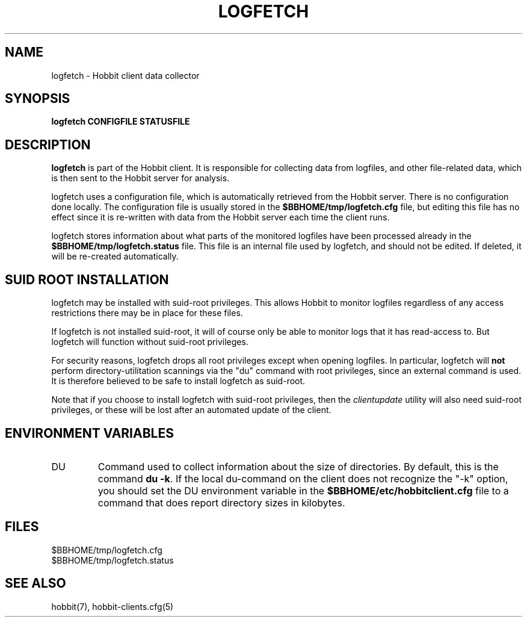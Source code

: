 .TH LOGFETCH 1 "Version 4.2-beta-20060601: 31 May 2006" "Hobbit Monitor"
.SH NAME
logfetch \- Hobbit client data collector
.SH SYNOPSIS
.B "logfetch CONFIGFILE STATUSFILE"

.SH DESCRIPTION
\fBlogfetch\fR is part of the Hobbit client. It is responsible
for collecting data from logfiles, and other file-related data,
which is then sent to the Hobbit server for analysis.

logfetch uses a configuration file, which is automatically
retrieved from the Hobbit server. There is no configuration
done locally. The configuration file is usually stored in
the \fB$BBHOME/tmp/logfetch.cfg\fR file, but editing this file has
no effect since it is re-written with data from the Hobbit 
server each time the client runs.

logfetch stores information about what parts of the monitored
logfiles have been processed already in the \fB$BBHOME/tmp/logfetch.status\fR 
file. This file is an internal file used by logfetch, and should
not be edited. If deleted, it will be re-created automatically.

.SH SUID ROOT INSTALLATION
logfetch may be installed with suid-root privileges. This allows
Hobbit to monitor logfiles regardless of any access restrictions
there may be in place for these files.

If logfetch is not installed suid-root, it will of course only
be able to monitor logs that it has read-access to. But logfetch
will function without suid-root privileges.

For security reasons, logfetch drops all root privileges except
when opening logfiles. In particular, logfetch will \fBnot\fR
perform directory-utilitation scannings via the "du" command
with root privileges, since an external command is used. It is
therefore believed to be safe to install logfetch as suid-root.

Note that if you choose to install logfetch with suid-root
privileges, then the
.I clientupdate
utility will also need suid-root privileges, or these will be
lost after an automated update of the client.

.SH "ENVIRONMENT VARIABLES"
.IP DU
Command used to collect information about the size of directories.
By default, this is the command \fBdu -k\fR. If the local
du-command on the client does not recognize the "-k" option,
you should set the DU environment variable in the 
\fB$BBHOME/etc/hobbitclient.cfg\fR file to a command that
does report directory sizes in kilobytes.

.SH FILES
.IP $BBHOME/tmp/logfetch.cfg
.IP $BBHOME/tmp/logfetch.status

.SH "SEE ALSO"
hobbit(7), hobbit-clients.cfg(5)

